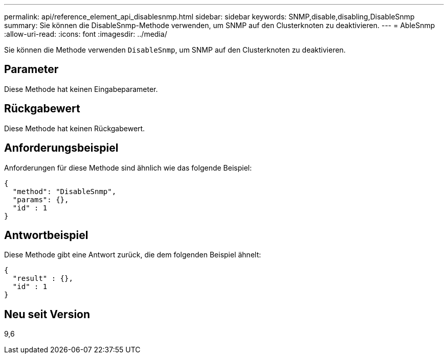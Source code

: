 ---
permalink: api/reference_element_api_disablesnmp.html 
sidebar: sidebar 
keywords: SNMP,disable,disabling,DisableSnmp 
summary: Sie können die DisableSnmp-Methode verwenden, um SNMP auf den Clusterknoten zu deaktivieren. 
---
= AbleSnmp
:allow-uri-read: 
:icons: font
:imagesdir: ../media/


[role="lead"]
Sie können die Methode verwenden `DisableSnmp`, um SNMP auf den Clusterknoten zu deaktivieren.



== Parameter

Diese Methode hat keinen Eingabeparameter.



== Rückgabewert

Diese Methode hat keinen Rückgabewert.



== Anforderungsbeispiel

Anforderungen für diese Methode sind ähnlich wie das folgende Beispiel:

[listing]
----
{
  "method": "DisableSnmp",
  "params": {},
  "id" : 1
}
----


== Antwortbeispiel

Diese Methode gibt eine Antwort zurück, die dem folgenden Beispiel ähnelt:

[listing]
----
{
  "result" : {},
  "id" : 1
}
----


== Neu seit Version

9,6
